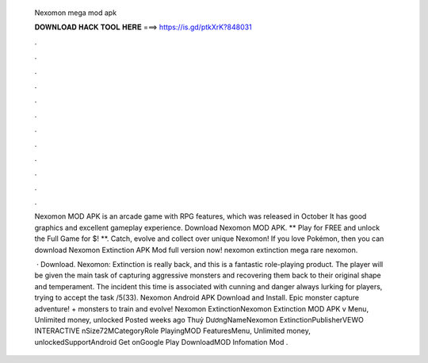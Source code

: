   Nexomon mega mod apk
  
  
  
  𝐃𝐎𝐖𝐍𝐋𝐎𝐀𝐃 𝐇𝐀𝐂𝐊 𝐓𝐎𝐎𝐋 𝐇𝐄𝐑𝐄 ===> https://is.gd/ptkXrK?848031
  
  
  
  .
  
  
  
  .
  
  
  
  .
  
  
  
  .
  
  
  
  .
  
  
  
  .
  
  
  
  .
  
  
  
  .
  
  
  
  .
  
  
  
  .
  
  
  
  .
  
  
  
  .
  
  Nexomon MOD APK is an arcade game with RPG features, which was released in October It has good graphics and excellent gameplay experience. Download Nexomon MOD APK. ** Play for FREE and unlock the Full Game for $! **. Catch, evolve and collect over unique Nexomon! If you love Pokémon, then you can download Nexomon Extinction APK Mod full version now! nexomon extinction mega rare nexomon.
  
   · Download. Nexomon: Extinction is really back, and this is a fantastic role-playing product. The player will be given the main task of capturing aggressive monsters and recovering them back to their original shape and temperament. The incident this time is associated with cunning and danger always lurking for players, trying to accept the task /5(33). Nexomon Android APK Download and Install. Epic monster capture adventure! + monsters to train and evolve! Nexomon ExtinctionNexomon Extinction MOD APK v Menu, Unlimited money, unlocked Posted weeks ago Thuỷ DươngNameNexomon ExtinctionPublisherVEWO INTERACTIVE nSize72MCategoryRole PlayingMOD FeaturesMenu, Unlimited money, unlockedSupportAndroid Get onGoogle Play DownloadMOD Infomation Mod .
